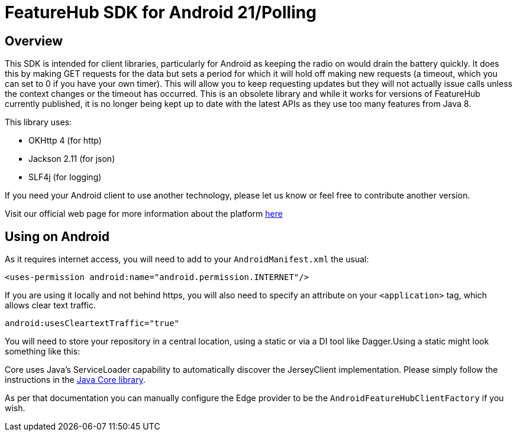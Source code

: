 = FeatureHub SDK for Android 21/Polling

== Overview
This SDK is intended for client libraries, particularly for Android as keeping the radio on would drain the battery
quickly. It does this by making GET requests for the data  but sets a period for which it will hold off making new requests (a timeout, which you can set to 0 if you have your own timer). This will allow
you to keep requesting updates but they will not actually issue calls unless the context changes
or the timeout has occurred. This is an obsolete library and while it works for versions of FeatureHub currently published, it is no longer being kept up to date with the latest APIs as they use too many features from Java 8.

This library uses:

- OKHttp 4 (for http)
- Jackson 2.11 (for json)
- SLF4j (for logging)

If you need your Android client to use another technology, please let us know or feel free to contribute another version.

Visit our official web page for more information about the platform https://www.featurehub.io/[here]

== Using on Android

As it requires internet access, you will need to add to your `AndroidManifest.xml` the usual:

`<uses-permission android:name="android.permission.INTERNET"/>`

If you are using it locally and not behind https, you will also need to specify an attribute on your `<application>` tag,
which allows clear text traffic.

`android:usesCleartextTraffic="true"`

You will need to store your repository in a central location, using a static or via a DI tool like Dagger.Using a static
might look something like this:

Core uses Java's ServiceLoader capability to automatically discover the JerseyClient implementation. Please
simply follow the instructions in the https://github.com/featurehub-io/featurehub-java-sdk/tree/main/client-java-core[Java Core library].

As per that documentation you can manually configure the Edge provider to be the `AndroidFeatureHubClientFactory` if
you wish.
